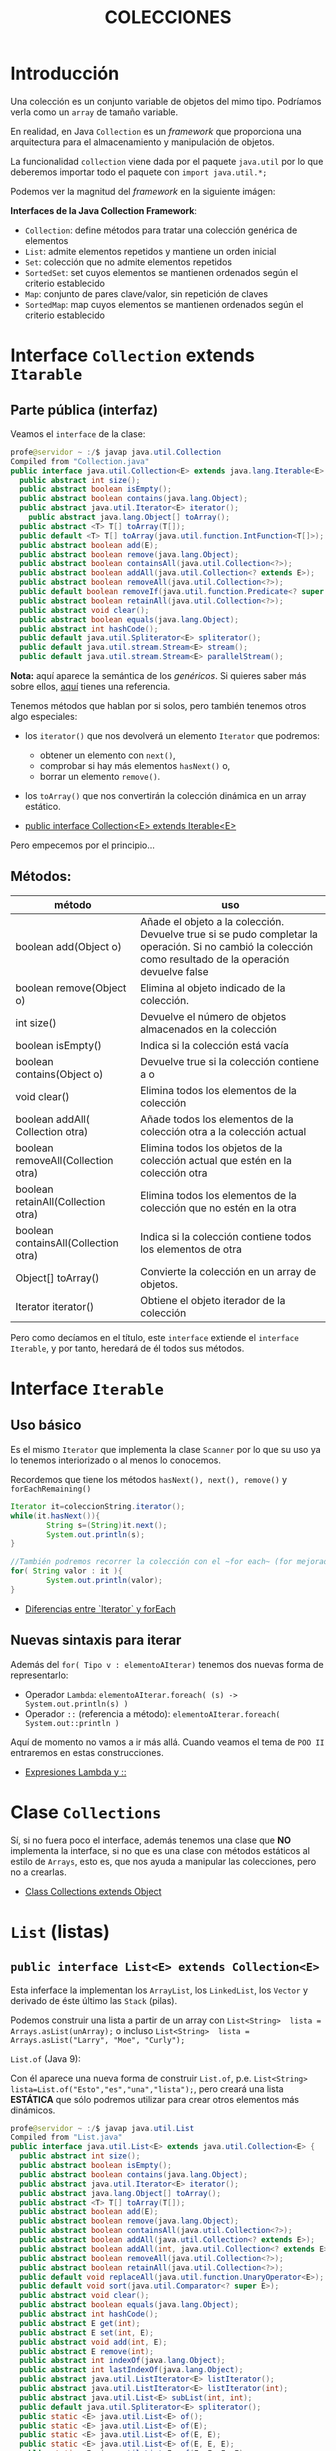 #+Title:	COLECCIONES

* Introducción
Una colección es un conjunto variable de objetos del mimo tipo. Podríamos verla como un ~array~ de tamaño variable.

En realidad, en Java ~Collection~ es un /framework/ que proporciona una arquitectura para el almacenamiento y manipulación de objetos.

La funcionalidad ~collection~ viene dada por el paquete ~java.util~ por lo que deberemos importar todo el paquete con ~import java.util.*;~

Podemos ver la magnitud del /framework/  en la siguiente imágen:
#+ATTR_ORG: :width 500px
[[./T8-Collections/java-collection-hierarchy-y-maps.png]]

*Interfaces de la Java Collection Framework*:
+ ~Collection~: define métodos para tratar una colección genérica de elementos
+ ~List~: admite elementos repetidos y mantiene un orden inicial
+ ~Set~: colección que no admite elementos repetidos
+ ~SortedSet~: set cuyos elementos se mantienen ordenados según el criterio establecido
+ ~Map~: conjunto de pares clave/valor, sin repetición de claves
+ ~SortedMap~: map cuyos elementos se mantienen ordenados según el criterio establecido

* Interface ~Collection~ extends ~Itarable~
** Parte pública (interfaz)
Veamos el ~interface~ de la clase:
#+BEGIN_SRC java
  profe@servidor ~ :/$ javap java.util.Collection
  Compiled from "Collection.java"
  public interface java.util.Collection<E> extends java.lang.Iterable<E> {
	public abstract int size();
	public abstract boolean isEmpty();
	public abstract boolean contains(java.lang.Object);
	public abstract java.util.Iterator<E> iterator();
	  public abstract java.lang.Object[] toArray();
	public abstract <T> T[] toArray(T[]);
	public default <T> T[] toArray(java.util.function.IntFunction<T[]>);
	public abstract boolean add(E);
	public abstract boolean remove(java.lang.Object);
	public abstract boolean containsAll(java.util.Collection<?>);
	public abstract boolean addAll(java.util.Collection<? extends E>);
	public abstract boolean removeAll(java.util.Collection<?>);
	public default boolean removeIf(java.util.function.Predicate<? super E>);
	public abstract boolean retainAll(java.util.Collection<?>);
	public abstract void clear();
	public abstract boolean equals(java.lang.Object);
	public abstract int hashCode();
	public default java.util.Spliterator<E> spliterator();
	public default java.util.stream.Stream<E> stream();
	public default java.util.stream.Stream<E> parallelStream();
#+END_SRC

*Nota:* aquí aparece la semántica de los /genéricos/. Si quieres saber más sobre ellos, [[https://picodotdev.github.io/blog-bitix/2016/04/tutorial-sobre-los-tipos-genericos-de-java/][aquí]] tienes una referencia.

Tenemos métodos que hablan por si solos, pero también tenemos otros algo especiales:
+ los ~iterator()~ que nos devolverá un elemento ~Iterator~ que podremos:
		+ obtener un elemento con ~next()~,
		+ comprobar si hay más elementos ~hasNext()~ o,
		+ borrar un elemento ~remove()~.
+ los ~toArray()~ que nos convertirán la colección dinámica en un array estático.

+ [[https://docs.oracle.com/en/java/javase/17/docs/api/java.base/java/util/Collection.html][public interface Collection<E> extends Iterable<E>]]

Pero empecemos por el principio...
** Métodos:
| método                               | uso                                                                                                                                                      |
|--------------------------------------+----------------------------------------------------------------------------------------------------------------------------------------------------------|
| boolean add(Object o)                | Añade el objeto a la colección. Devuelve true si se pudo completar la operación. Si no cambió la colección como resultado de la operación devuelve false |
| boolean remove(Object o)             | Elimina al objeto indicado de la colección.                                                                                                              |
| int size()                           | Devuelve el número de objetos almacenados en la colección                                                                                                |
| boolean isEmpty()                    | Indica si la colección está vacía                                                                                                                        |
| boolean contains(Object o)           | Devuelve true si la colección contiene a o                                                                                                               |
| void clear()                         | Elimina todos los elementos de la colección                                                                                                              |
| boolean addAll( Collection otra)     | Añade todos los elementos de la colección otra a la colección actual                                                                                     |
| boolean removeAll(Collection otra)   | Elimina todos los objetos de la colección actual que estén en la colección otra                                                                          |
| boolean retainAll(Collection otra)   | Elimina todos los elementos de la colección que no estén en la otra                                                                                      |
| boolean containsAll(Collection otra) | Indica si la colección contiene todos los elementos de otra                                                                                              |
| Object[] toArray()                   | Convierte la colección en un array de objetos.                                                                                                           |
| Iterator iterator()                  | Obtiene el objeto iterador de la colección                                                                                                               |

Pero como decíamos en el título, este ~interface~ extiende el ~interface Iterable~, y por tanto, heredará de él todos sus métodos.
* Interface ~Iterable~
** Uso básico
Es el mismo ~Iterator~ que implementa la clase ~Scanner~ por lo que su uso ya lo tenemos interiorizado o al menos lo conocemos.

Recordemos que tiene los métodos ~hasNext(), next(), remove()~ y ~forEachRemaining()~

#+BEGIN_SRC java
Iterator it=coleccionString.iterator();
while(it.hasNext()){
		String s=(String)it.next();
		System.out.println(s);
}

//También podremos recorrer la colección con el ~for each~ (for mejorado)
for( String valor : it ){
		System.out.println(valor);
}
#+END_SRC

+ [[https://www.arquitecturajava.com/java-iterator-vs-foreach/?pdf=6034][Diferencias entre `Iterator` y forEach]]

** Nuevas sintaxis para iterar
Además del ~for( Tipo v : elementoAIterar)~ tenemos dos nuevas forma de representarlo:
+ Operador ~Lambda~: ~elementoAIterar.foreach( (s) -> System.out.println(s) )~
+ Operador ~::~ (referencia a método): ~elementoAIterar.foreach( System.out::println )~

Aquí de momento no vamos a ir más allá. Cuando veamos el tema de ~POO II~ entraremos en estas construcciones.

+ [[https://javadesdecero.es/avanzado/expresiones-lambda-java/][Expresiones Lambda y ::]]

* Clase ~Collections~
  Sí, si no fuera poco el interface, además tenemos una clase que *NO* implementa la interface, si no que es una clase con métodos estáticos al estilo de ~Arrays~, esto es, que nos ayuda a manipular las colecciones, pero no a crearlas.

 + [[https://docs.oracle.com/en/java/javase/17/docs/api/java.base/java/util/Collection.html][Class Collections extends Object]]


* ~List~ (listas)
** ~public interface List<E> extends Collection<E>~
Esta inferface la implementan los ~ArrayList~, los ~LinkedList~, los ~Vector~ y derivado de éste último las ~Stack~ (pilas).

Podemos construir una lista a partir de un array con ~List<String>  lista = Arrays.asList(unArray);~ o incluso ~List<String>  lista = Arrays.asList("Larry", "Moe", "Curly");~
**** ~List.of~ (Java 9):
Con él aparece una nueva forma de construir ~List.of~, p.e. ~List<String> lista=List.of("Esto","es","una","lista");~, pero creará una lista *ESTÁTICA* que sólo podremos utilizar para crear otros elementos más dinámicos.

#+BEGIN_SRC java
profe@servidor ~ :/$ javap java.util.List
Compiled from "List.java"
public interface java.util.List<E> extends java.util.Collection<E> {
  public abstract int size();
  public abstract boolean isEmpty();
  public abstract boolean contains(java.lang.Object);
  public abstract java.util.Iterator<E> iterator();
  public abstract java.lang.Object[] toArray();
  public abstract <T> T[] toArray(T[]);
  public abstract boolean add(E);
  public abstract boolean remove(java.lang.Object);
  public abstract boolean containsAll(java.util.Collection<?>);
  public abstract boolean addAll(java.util.Collection<? extends E>);
  public abstract boolean addAll(int, java.util.Collection<? extends E>);
  public abstract boolean removeAll(java.util.Collection<?>);
  public abstract boolean retainAll(java.util.Collection<?>);
  public default void replaceAll(java.util.function.UnaryOperator<E>);
  public default void sort(java.util.Comparator<? super E>);
  public abstract void clear();
  public abstract boolean equals(java.lang.Object);
  public abstract int hashCode();
  public abstract E get(int);
  public abstract E set(int, E);
  public abstract void add(int, E);
  public abstract E remove(int);
  public abstract int indexOf(java.lang.Object);
  public abstract int lastIndexOf(java.lang.Object);
  public abstract java.util.ListIterator<E> listIterator();
  public abstract java.util.ListIterator<E> listIterator(int);
  public abstract java.util.List<E> subList(int, int);
  public default java.util.Spliterator<E> spliterator();
  public static <E> java.util.List<E> of();
  public static <E> java.util.List<E> of(E);
  public static <E> java.util.List<E> of(E, E);
  public static <E> java.util.List<E> of(E, E, E);
  public static <E> java.util.List<E> of(E, E, E, E);
  public static <E> java.util.List<E> of(E, E, E, E, E);
  public static <E> java.util.List<E> of(E, E, E, E, E, E);
  public static <E> java.util.List<E> of(E, E, E, E, E, E, E);
  public static <E> java.util.List<E> of(E, E, E, E, E, E, E, E);
  public static <E> java.util.List<E> of(E, E, E, E, E, E, E, E, E);
  public static <E> java.util.List<E> of(E, E, E, E, E, E, E, E, E, E);
  public static <E> java.util.List<E> of(E...);
  public static <E> java.util.List<E> copyOf(java.util.Collection<? extends E>);
}
#+END_SRC

** Ejercicio:
1. Crea un programa que cree una ~List~ que esté /hardcoded/ y luego recorrelo con el iterador mostrándo su contenido completo.
2. Repite el programa recorriendo la lista con el bucle for
3. Repite el programa recorriendo la lista con el operador Lambda ~->~
4. Repite el programa recorriendo la lista con el operador método-referencia~ ~::~


** ~ArrayList~ implementa ~List~
The ArrayList class implements the List interface. It uses a dynamic array to store the duplicate element of different data types. The ArrayList class maintains the insertion order and is non-synchronized. The elements stored in the ArrayList class can be randomly accessed.

Lista dinámica de elementos de que mantienen el orden de inserción y cuyos elementos *NO* pueden estar duplicados.

Pese a que tienen orden, los elementos pueden ser accedidor de forma aleatoria mediante ~miLista.get(indice)~

Para su construcción lo invocaremos mediante la estructura ~List<Tipo> referencia = new ArrayList <Tipo>()~.

Se debe decir un para de cosas sobre estra construcción:
+ Los ArrayList son una clase derivada de List por lo que podemos crear las referencias del tipo List o ArrayList indistintamente.
+ Los Tipos son obligatoriamente *OBJETOS* por lo que no podremos crear ArrayList de tipo ~int~, pero  si de tipo ~Integer~.
+ Hemos usado el constructor general, pero tendremos 2 constructores más:
  + Con capacidad inicial ~List<Tipo> referencia = new ArrayList<Tipo>(4)~
  + A partir de un objeto ~Collection~ o ~List~


*** Métodos:
    boolean add(E) -> Añade un objeto al final.
    void add(N, E) -> Añade E en la posición N.
    int size() -> Retorna el tamaño.
    in indexOf(E) -> Retorna el indice del elemento E o -1.
    boolean contains(E) -> Retorna true si existe el elemento E.
    oldE set(i, E) -> Modifica el elemento que esta en la posición i, por el nuevo elemento E.
    E remove(N) -> Saca el elemento N del ArrayList X.
    boolean remove(E) -> Elimina la primera ocurrencia del elemento E de la lista si lo hubiera.
    E get(i) -> Obtiene el elemento en la posición i.

*** Referencias:
+ [[https://docs.oracle.com/en/java/javase/17/docs/api/index.html][JavaDoc OFICIAL]]




*** Ejercicio:
Crea una clase que:
+ lea números por teclado y almacene en una lista dinámica hasta recibir el comando ~:q~.
+ elimine el comando si se almacenó en la lista.
+ imprima la lista.
+ recorra la lista sumando todos sus elementos.
+ obtenga la media usando el método para obtener el tamaño de la lista.
+ modifica los valores pares de la lista a por su posición, esto es, el segundo valor pase a valer 2 (recuerda que el primer valor es la pos 0).
+ imprime la lista.

** ~LinkedList~ implementa ~List~
Son similares al anterior pero su implementación interna los hace mejores en manipulación de sus datos.

Por contra, los ArrayList son mejores para almacenar y consultar los datos.

[[https://docs.oracle.com/en/java/javase/17/docs/api/java.base/java/util/LinkedList.html][Documentación OFICIAL LinkedList]]

* ~Set~ (conjuntos)
Esta interface la implementan los ~HashSet~, los ~LinkedHashSet~ y los ~TreeSet~.

Crea conjuntos de datos *SIN* duplicados.

Al igual que ~List~ dispone del método ~Set.of~ para la creación rápida de conjuntos *INMUTABLES*.


** ~HashSet~ implementa ~Set~
Es usado para crear una colección que implementa el interface Set. Es por tanto un conjunto desordenado(*) de elementos (objetos o datos primitivos) y por ende no dispone de índice, pero al heredar de ~Iterator~ podremos recorrerlo con él.

/(*) Aunque a priori podría parecer ordenado, no está asegurado dicho comportamiento./

*** Contructor
Tenemos 4 opciones:
| ~HashSet()~                                  | Constructor por defecto.               |
| ~HashSet(int capacidad)~                     | Con un capacidad definida              |
| ~HashSet(int capacity, float factorDeCarga)~ | Con una capacidad y un factor de carga |
| ~HashSet(Collection<? extends E> c)~         | Inicializado desde una colección       |

*** Métodos
	[[https://docs.oracle.com/en/java/javase/17/docs/api/java.base/java/util/HashSet.html][Documentación OFICIAL de HashSet]]

*** Iteraradores:
Dado un ~HashSet~ denominado ~set~, podemos recorrerlo:
+ ~set.forEach(System.out::println);~
+ ~set.forEach( (s) -> System.out.println(s+" ");~
...

*** Ejercicio
Crea un conjunto de tipo ~HashSet~ con elementos repetidos e impríme el resultado mediante expresiones ~Lambda~ o operador referencia.

** ~TreeSet~
Esta clase implementa la interface ~SortSet~ que a su vez deriva de ~Set~.

Se trata de un conjunto ORDENADO de elememntos ÚNICOS.

*** Métodos
Además de los implementados de la interface ~List~ tenemos los implementados de la interface ~Set~:
| método                                       | uso                                                                                                                                   |
|----------------------------------------------+---------------------------------------------------------------------------------------------------------------------------------------|
| Object first()                               | Obtiene el primer elemento del árbol (el más pequeño)                                                                                 |
| Object last()                                | Obtiene el último elemento del árbol (el más grande)                                                                                  |
| SortedSet headSet(Object o)                  | Obtiene un SortedSet que contendrá todos los elementos menores que el objeto o.                                                       |
| SortedSet tailSet(Object o)                  | Obtiene un SortedSet que contendrá todos los elementos mayores que el objeto o.                                                       |
| SortedSet subSet(Object menor, Object mayor) | Obtiene un SortedSet que contendrá todos los elementos del árbol cuyos valores ordenados estén entre el menor y mayor objeto indicado |
| Comparator comparator()                      | Obtiene el objeto comparador de la lista                                                                                              |

*** Ejercicio
Crea un conjunto de tipo ~TreeSet~ con 10 números aleatorios  e impríme el resultado mediante expresiones ~Lambda~ o operador referencia.


* ~Map~ (mapas)
Es una interface que genera objetos con pares ~clave-valor~.
P.e.: el mapa ciudad-temperatura:
 - Badajoz: 36
 - Cáceres: 34
 - Sevilla: 36
 - Madrid: 32
 - Barcelona: 26

Pero ~Map~ es sólo la interface, nosotros utilizaremos ~HashMap~ que nos dice la DOC OFICIAL que ~public class HashMap<K,V> extends AbstractMap<K,V> implements Map<K,V>, Cloneable, Serializable~
+ [[https://docs.oracle.com/en/java/javase/17/docs/api/java.base/java/util/HashMap.html][DOC OFICIAL de HashMap]]
** Ejercicio:
1. Crea el mapa del ejemplo e imprímelo
2. Intenta duplicar alguna ciudad (imprime).
3. Elimina todas las ciudades con 36 grados (imprime).
4. Elimina Barcelona (imprime).
5. Modifica la temperatura de Cáceres a 37 (imprime).

* ~Queue~ (colas)
/Normalmente/ primero en entrar - primero en salir (FIFO por su siglas inglesas).
[[https://docs.oracle.com/en/java/javase/17/docs/api/java.base/java/util/Queue.html][DOC OFICIAL ~public interface Queue<E> extends Collection<E>~]]

* ~Stack~ (pilas)
Primero en entrar - último en salir (LIFO por sus siglas inglesas).
[[https://docs.oracle.com/en/java/javase/17/docs/api/java.base/java/util/Stack.html][DOC OFICIAL ~public class Stack<E> extends Vector<E>~]]

* Práctica
** Evaluación de resultados
Repite la práctica de evaluación de resultados de los alumnos en los módulos con un mapa donde los índices serán el nombre de los módulos.

Para ello el programa nos solicitará al comienzo los módulos, para posteriormente solicitarnos uno a uno las notas de cada uno (nos debe indicar cuál nos está solicitando).

En esta ocasión, si recibe un "-1" NO debe almacenar nada ahorrando espacio y tiempo.

Asegúrate de que utilizas los nombre adecuados de forma que tu nueva implementación debe pasar los test de tu implementación anterior (práctica 6).

*Entrega:* 9 febrero.
** Transmisor de datos
En esta ocasión vamos a implementar una aplicación que envíe archivos a través de tramas ethernet.

/Puesto que nosotros no vamos a trasmitir realmente por la interfaz de red lo que haremos será los bytes leídos de un archivo los imprimiremos en pantalla a ritmo constante y por supuesto teniendo algunas cosideraciones para dar veracidad a la transmisión./

Como en todas las transmisiones deberemos tomar las siguientes consideraciones:
+ Antes de comenzar determinaremos la tasa de transmisión. /En la vida real se realizaría según la velocidad de nuestra tarjeta y conexión, pero nosotros la leeremos por teclado en formato ~0.2~ (en segundos)/
+ Además leeremos el nombre del archivo a cargar en memoria
+ Si el archivo lo trocearemos en trozos de 60 (caracteres)
+ Cada trozo lo deberemos empaquetar en una trama ethernet 802.3 (https://es.wikipedia.org/wiki/IEEE_802.3):
  1. Preámbilo: 7 veces el carácter '\u00AA' (ª)
  2. SFD (comienzo de trama) '\u00AB' («)
  3. Dirección destino (broadcast) "\u00FF:\u00FF:\u00FF:\u00FF:\u00FF:\u00FF"
  4. Dirección origen (el de vuestra mac /ipconfig /all/)
  5. Longitud: 60 caracteres o los que queden en el último envío (con 3 dígitos).
  6. Datos
  7. Nº de trama (número de 3 dígitos correlativo comenzando por un número aleatorio)
+ Entre trama y trama introduciremos un final de línea.
+ Vamos a dejar bonita la pantalla. Vamos a encapsular las tramas de forma que tras leer el nombre del archivo borraremos y comenzaremos imprimiento la cabezera de la tabla de envíos y debajo cada uno de los paquetes separando sus campos con \|, de forma que nos quede algo tal que así:


[[./T8-Collections/tablaTransmision.png]]

Los bordes de la tabla aquí -> https://en.wikipedia.org/wiki/Box_Drawing

Nota:
Nos hemos tomado algunas licencias artísticas, pero el envío puede ser similar a esto.

*Entrega:* 9 febrero.

Debe entregarse tanto la clase ~TransmisionDeArchivos~ como la salida por pantalla que llamaremos ~transmision.log~

Para capturar la salida por pantalla deberemos invocar el programa desde PowerShell con el comando Tee-Object de la siguiente forma: ~java TransmisionDeArchivos | Tee-Object -FilePath "transmision.log"~

/Esta práctica será corregida de forma automática con el comando ~diff~ por lo que sugiero la personalización en la salida imprimiendo tu nombre completo y que ajustemos la salida a las especificaciones del sistema./

** Calculadora de pila (RPN)
En esta práctica vamos a crear una pequeña calculadora de pila que sólo suma, multiplica y totaliza.

Las calculadoras de pila operan algo diferente de las calculadoras normales.
1. Metemos todos los operandos y los operadores en la pila
2. Realizamos las operaciones

Por ejemplo: si queremos obtener (2+3)*5 le introduciremos los datos de la siguente forma: 2 3 + 5 *	=> (da  25)
1. La calculadora tomará el primer  valor/operador de la pila (lo saca de la pila). Al ser éste el operador ~*~ llama al método ~float multiplicar(Pila mem)~
2. El método multiplicar toma el primer valor/operador de la pila (lo saca). Al ser un número lo toma como ~float multiplicando~
3. El método multiplicar toma el primer valor/operador de la pila (lo saca). Al ser un operador ~+~  llama al método ~float suma(Pila mem)~
4. El método suma funciona de forma similar.
5. Cuando no queden datos en la pila hemos acabado de operar y debemos mostrar el mensaje "El total es: "+ ~total~

Deberéis realizar test unitarios con al menos los siguiente casos de prueba:
1. 3 2 * 2 + 4 *
2. 3 2 * 2 + 4 * 3 * 2 + 4 * 3 + 2 * 2 + 4 *

*Entrega:* 9 febrero.

Debe entregarse tanto la clase ~CalculadoraRPN~ como ~TestCalculadoraRPN~ y por supuesto la implementación de la clase ~Pila~.
